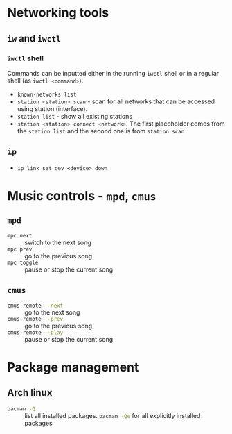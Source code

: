 #+PROPERTY: header-args :eval no-export :exports both

* Networking tools

** =iw= and =iwctl=

*** =iwctl= shell

Commands  can be  inputted either  in  the running  =iwctl= shell  or in  a
regular shell (as src_sh{iwctl <command>}).

- src_sh{known-networks list}
- src_sh{station <station> scan} - scan for all networks that can be accessed
  using station (interface).
- src_sh{station list} - show all existing stations
- src_sh{station <station> connect <network>}. The first placeholder comes
  from the ~station list~ and the second one is from ~station scan~




** =ip=

- ~ip link set dev <device> down~

* Music controls - =mpd=, =cmus=

** =mpd=

- src_sh{mpc next} :: switch to the next song
- src_sh{mpc prev} :: go to the previous song
- src_sh{mpc toggle} :: pause or stop the current song

** =cmus=

- src_sh{cmus-remote --next} :: go to the next song
- src_sh{cmus-remote --prev} :: go to the previous song
- src_sh{cmus-remote --play} :: pause or stop the current song

* Package management

** Arch linux

- src_sh{pacman -Q} :: list all installed packages. src_sh{pacman -Qe} for
  all explicitly installed packages
